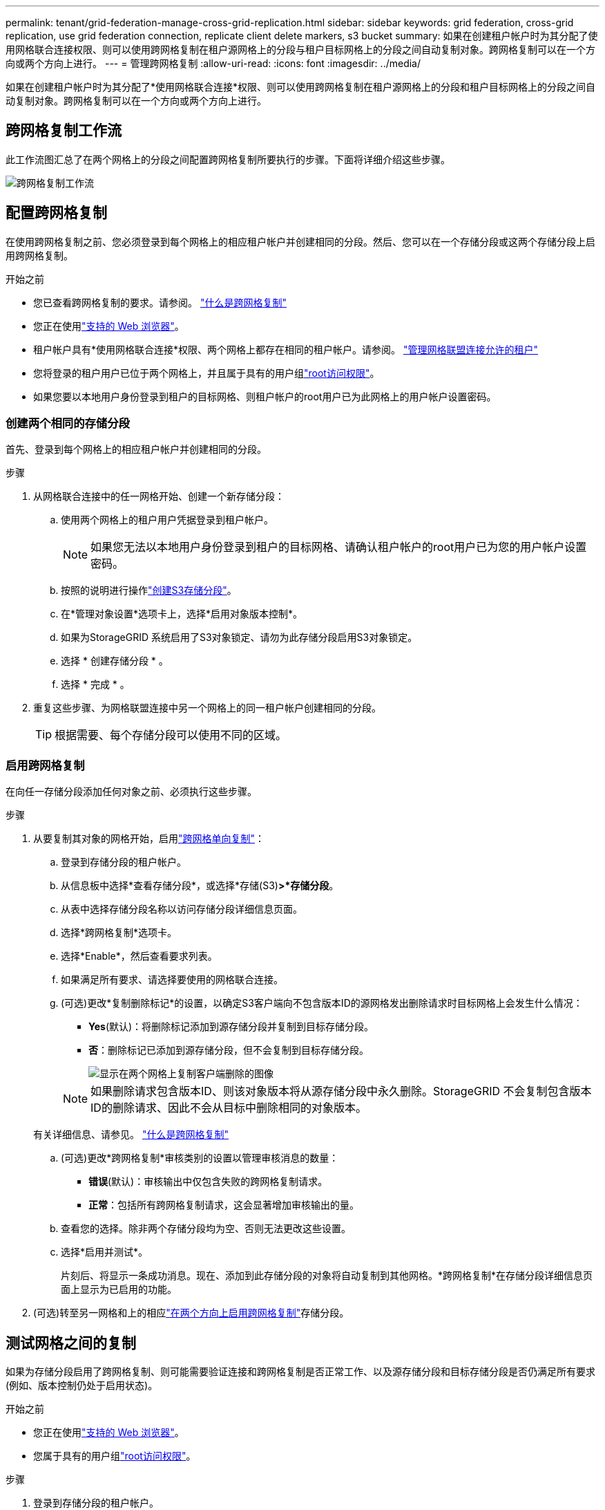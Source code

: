 ---
permalink: tenant/grid-federation-manage-cross-grid-replication.html 
sidebar: sidebar 
keywords: grid federation, cross-grid replication, use grid federation connection, replicate client delete markers, s3 bucket 
summary: 如果在创建租户帐户时为其分配了使用网格联合连接权限、则可以使用跨网格复制在租户源网格上的分段与租户目标网格上的分段之间自动复制对象。跨网格复制可以在一个方向或两个方向上进行。 
---
= 管理跨网格复制
:allow-uri-read: 
:icons: font
:imagesdir: ../media/


[role="lead"]
如果在创建租户帐户时为其分配了*使用网格联合连接*权限、则可以使用跨网格复制在租户源网格上的分段和租户目标网格上的分段之间自动复制对象。跨网格复制可以在一个方向或两个方向上进行。



== 跨网格复制工作流

此工作流图汇总了在两个网格上的分段之间配置跨网格复制所要执行的步骤。下面将详细介绍这些步骤。

image::../media/grid-federation-cgr-workflow.png[跨网格复制工作流]



== 配置跨网格复制

在使用跨网格复制之前、您必须登录到每个网格上的相应租户帐户并创建相同的分段。然后、您可以在一个存储分段或这两个存储分段上启用跨网格复制。

.开始之前
* 您已查看跨网格复制的要求。请参阅。 link:../admin/grid-federation-what-is-cross-grid-replication.html["什么是跨网格复制"]
* 您正在使用link:../admin/web-browser-requirements.html["支持的 Web 浏览器"]。
* 租户帐户具有*使用网格联合连接*权限、两个网格上都存在相同的租户帐户。请参阅。 link:../admin/grid-federation-manage-tenants.html["管理网格联盟连接允许的租户"]
* 您将登录的租户用户已位于两个网格上，并且属于具有的用户组link:tenant-management-permissions.html["root访问权限"]。
* 如果您要以本地用户身份登录到租户的目标网格、则租户帐户的root用户已为此网格上的用户帐户设置密码。




=== 创建两个相同的存储分段

首先、登录到每个网格上的相应租户帐户并创建相同的分段。

.步骤
. 从网格联合连接中的任一网格开始、创建一个新存储分段：
+
.. 使用两个网格上的租户用户凭据登录到租户帐户。
+

NOTE: 如果您无法以本地用户身份登录到租户的目标网格、请确认租户帐户的root用户已为您的用户帐户设置密码。

.. 按照的说明进行操作link:creating-s3-bucket.html["创建S3存储分段"]。
.. 在*管理对象设置*选项卡上，选择*启用对象版本控制*。
.. 如果为StorageGRID 系统启用了S3对象锁定、请勿为此存储分段启用S3对象锁定。
.. 选择 * 创建存储分段 * 。
.. 选择 * 完成 * 。


. 重复这些步骤、为网格联盟连接中另一个网格上的同一租户帐户创建相同的分段。
+

TIP: 根据需要、每个存储分段可以使用不同的区域。





=== 启用跨网格复制

在向任一存储分段添加任何对象之前、必须执行这些步骤。

.步骤
. 从要复制其对象的网格开始，启用link:../admin/grid-federation-what-is-cross-grid-replication.html["跨网格单向复制"]：
+
.. 登录到存储分段的租户帐户。
.. 从信息板中选择*查看存储分段*，或选择*存储(S3)*>*存储分段*。
.. 从表中选择存储分段名称以访问存储分段详细信息页面。
.. 选择*跨网格复制*选项卡。
.. 选择*Enable*，然后查看要求列表。
.. 如果满足所有要求、请选择要使用的网格联合连接。
.. (可选)更改*复制删除标记*的设置，以确定S3客户端向不包含版本ID的源网格发出删除请求时目标网格上会发生什么情况：
+
*** *Yes*(默认)：将删除标记添加到源存储分段并复制到目标存储分段。
*** *否*：删除标记已添加到源存储分段，但不会复制到目标存储分段。
+
image::../media/grid-federation-cross-grid-replication-client-deletes.png[显示在两个网格上复制客户端删除的图像]

+

NOTE: 如果删除请求包含版本ID、则该对象版本将从源存储分段中永久删除。StorageGRID 不会复制包含版本ID的删除请求、因此不会从目标中删除相同的对象版本。

+
有关详细信息、请参见。 link:../admin/grid-federation-what-is-cross-grid-replication.html["什么是跨网格复制"]



.. (可选)更改*跨网格复制*审核类别的设置以管理审核消息的数量：
+
*** *错误*(默认)：审核输出中仅包含失败的跨网格复制请求。
*** *正常*：包括所有跨网格复制请求，这会显著增加审核输出的量。


.. 查看您的选择。除非两个存储分段均为空、否则无法更改这些设置。
.. 选择*启用并测试*。
+
片刻后、将显示一条成功消息。现在、添加到此存储分段的对象将自动复制到其他网格。*跨网格复制*在存储分段详细信息页面上显示为已启用的功能。



. (可选)转至另一网格和上的相应link:../admin/grid-federation-what-is-cross-grid-replication.html["在两个方向上启用跨网格复制"]存储分段。




== 测试网格之间的复制

如果为存储分段启用了跨网格复制、则可能需要验证连接和跨网格复制是否正常工作、以及源存储分段和目标存储分段是否仍满足所有要求(例如、版本控制仍处于启用状态)。

.开始之前
* 您正在使用link:../admin/web-browser-requirements.html["支持的 Web 浏览器"]。
* 您属于具有的用户组link:tenant-management-permissions.html["root访问权限"]。


.步骤
. 登录到存储分段的租户帐户。
. 从信息板中选择*查看存储分段*，或选择*存储(S3)*>*存储分段*。
. 从表中选择存储分段名称以访问存储分段详细信息页面。
. 选择*跨网格复制*选项卡。
. 选择 * 测试连接 * 。
+
如果连接运行状况良好、则会显示成功横幅。否则、将显示一条错误消息、您和网格管理员可以使用该消息来解析问题描述。有关详细信息，请参见 link:../admin/grid-federation-troubleshoot.html["对网格联合错误进行故障排除"]。

. 如果跨网格复制配置为双向进行，请转到另一网格上的相应分段，然后选择*测试连接*，以验证跨网格复制是否在另一个方向工作。




== 禁用跨网格复制

如果不再需要将对象复制到另一个网格、则可以永久停止跨网格复制。

禁用跨网格复制之前、请注意以下事项：

* 禁用跨网格复制不会删除已在网格之间复制的任何对象。例如、如果对网格1上的存储分段禁用跨网格复制、则不会删除已复制到 `my-bucket`网格2上的对象 `my-bucket`。如果要删除这些对象、必须手动将其删除。
* 如果为每个分段启用了跨网格复制(即、如果是双向复制)、则可以为其中一个分段或这两个分段禁用跨网格复制。例如、您可能希望禁用将对象从网格1复制到网格 `my-bucket`2、同时继续将对象从 `my-bucket`网格2复制 `my-bucket`到网格 `my-bucket`1。
* 您必须先禁用跨网格复制、然后才能删除租户使用网格联盟连接的权限。请参阅。 link:../admin/grid-federation-manage-tenants.html["管理允许的租户"]
* 如果对包含对象的分段禁用跨网格复制、则无法重新启用跨网格复制、除非同时从源分段和目标分段中删除所有对象。
+

CAUTION: 除非两个分段均为空、否则无法重新启用复制。



.开始之前
* 您正在使用link:../admin/web-browser-requirements.html["支持的 Web 浏览器"]。
* 您属于具有的用户组link:tenant-management-permissions.html["root访问权限"]。


.步骤
. 从不再需要复制对象的网格开始、停止对分段的跨网格复制：
+
.. 登录到存储分段的租户帐户。
.. 从信息板中选择*查看存储分段*，或选择*存储(S3)*>*存储分段*。
.. 从表中选择存储分段名称以访问存储分段详细信息页面。
.. 选择*跨网格复制*选项卡。
.. 选择*禁用复制*。
.. 如果确实要禁用此存储分段的跨网格复制，请在文本框中键入*Yes*，然后选择*Disable"。
+
片刻后、将显示一条成功消息。添加到此存储分段的新对象无法再自动复制到其他网格。*跨网格复制*不再显示为"分段"页面上的"已启用"功能。



. 如果跨网格复制配置为双向进行、请转到另一个网格上的相应存储分段、并停止另一个方向的跨网格复制。

